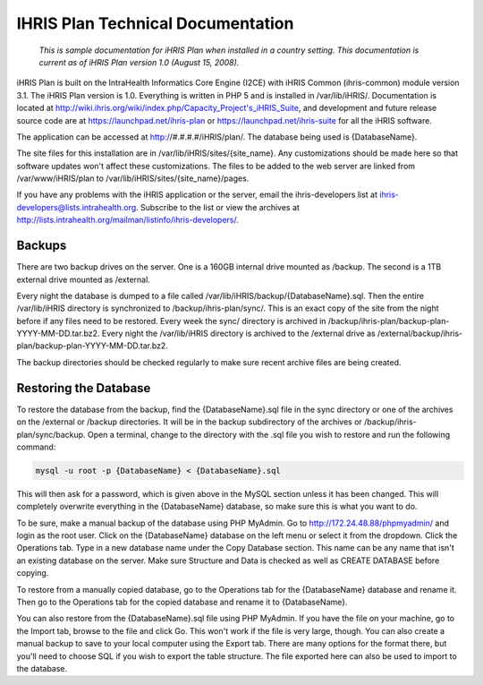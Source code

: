 IHRIS Plan Technical Documentation
==================================

 *This is sample documentation for iHRIS Plan when installed in a country setting. This documentation is current as of iHRIS Plan version 1.0 (August 15, 2008).* 

iHRIS Plan is built on the IntraHealth Informatics Core Engine (I2CE) with iHRIS Common (ihris-common) module version 3.1. The iHRIS Plan version is 1.0. Everything is written in PHP 5 and is installed in /var/lib/iHRIS/. Documentation is located at http://wiki.ihris.org/wiki/index.php/Capacity_Project's_iHRIS_Suite, and development and future release source code are at https://launchpad.net/ihris-plan or https://launchpad.net/ihris-suite for all the iHRIS software.

The application can be accessed at http://#.#.#.#/iHRIS/plan/. The database being used is {DatabaseName}.

The site files for this installation are in /var/lib/iHRIS/sites/{site_name}. Any customizations should be made here so that software updates won't affect these customizations. The files to be added to the web server are linked from /var/www/iHRIS/plan to /var/lib/iHRIS/sites/{site_name}/pages.

If you have any problems with the iHRIS application or the server, email the ihris-developers list at ihris-developers@lists.intrahealth.org. Subscribe to the list or view the archives at http://lists.intrahealth.org/mailman/listinfo/ihris-developers/.

Backups
^^^^^^^

There are two backup drives on the server. One is a 160GB internal drive mounted as /backup. The second is a 1TB external drive mounted as /external.
 
Every night the database is dumped to a file called /var/lib/iHRIS/backup/{DatabaseName}.sql. Then the entire /var/lib/iHRIS directory is synchronized to /backup/ihris-plan/sync/. This is an exact copy of the site from the night before if any files need to be restored. Every week the sync/ directory is archived in /backup/ihris-plan/backup-plan-YYYY-MM-DD.tar.bz2. Every night the /var/lib/iHRIS directory is archived to the /external drive as /external/backup/ihris-plan/backup-plan-YYYY-MM-DD.tar.bz2.

The backup directories should be checked regularly to make sure recent archive files are being created.

Restoring the Database
^^^^^^^^^^^^^^^^^^^^^^

To restore the database from the backup, find the {DatabaseName}.sql file in the sync directory or one of the archives on the /external or /backup directories. It will be in the backup subdirectory of the archives or /backup/ihris-plan/sync/backup. Open a terminal, change to the directory with the .sql file you wish to restore and run the following command:

.. code-block::

    mysql -u root -p {DatabaseName} < {DatabaseName}.sql

This will then ask for a password, which is given above in the MySQL section unless it has been changed. This will completely overwrite everything in the {DatabaseName} database, so make sure this is what you want to do. 

To be sure, make a manual backup of the database using PHP MyAdmin. Go to http://172.24.48.88/phpmyadmin/ and login as the root user. Click on the {DatabaseName} database on the left menu or select it from the dropdown. Click the Operations tab. Type in a new database name under the Copy Database section. This name can be any name that isn't an existing database on the server. Make sure Structure and Data is checked as well as CREATE DATABASE before copying. 

To restore from a manually copied database, go to the Operations tab for the {DatabaseName} database and rename it. Then go to the Operations tab for the copied database and rename it to {DatabaseName}.

You can also restore from the {DatabaseName}.sql file using PHP MyAdmin. If you have the file on your machine, go to the Import tab, browse to the file and click Go. This won't work if the file is very large, though. You can also create a manual backup to save to your local computer using the Export tab. There are many options for the format there, but you'll need to choose SQL if you wish to export the table structure. The file exported here can also be used to import to the database.

